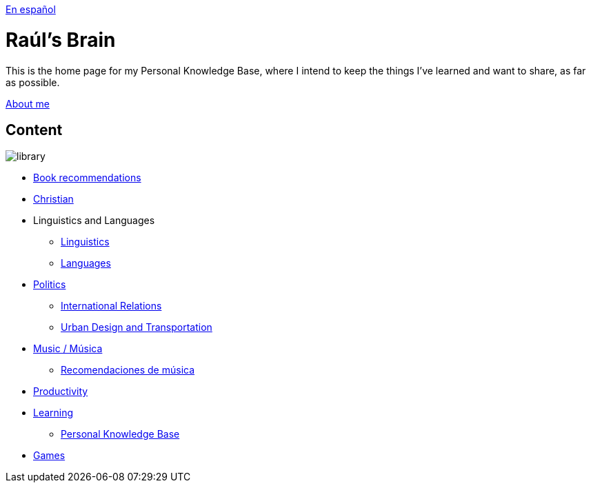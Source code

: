 link:readmeES.adoc[En español]

= Raúl's Brain

This is the home page for my Personal Knowledge Base, where I intend to keep the things I've learned and want to share, as far as possible.

link:content/AboutMe.adoc[About me]

== Content

image:images/library.jpg[]

* link:content/Bookrecommends.adoc[Book recommendations]
* link:content/Christian.adoc[Christian]
* Linguistics and Languages
	** link:content/Linguistics.adoc[Linguistics]
	** link:content/Languages.adoc[Languages]
* link:content/Politics.adoc[Politics]
	** link:content/IR.adoc[International Relations]
	** link:content/UrbanDesign.adoc[Urban Design and Transportation]
* link:content/Music.adoc[Music / Música]
	** link:content/Musicrecommends.adoc[Recomendaciones de música]
* link:content/Productivity[Productivity]
* link:content/Learning.adoc[Learning]
  ** link:https://medium.com/@davidgasquez/building-a-personal-knowledge-base-1beb021784c4[Personal Knowledge Base]
* link:content/Games.adoc[Games]
